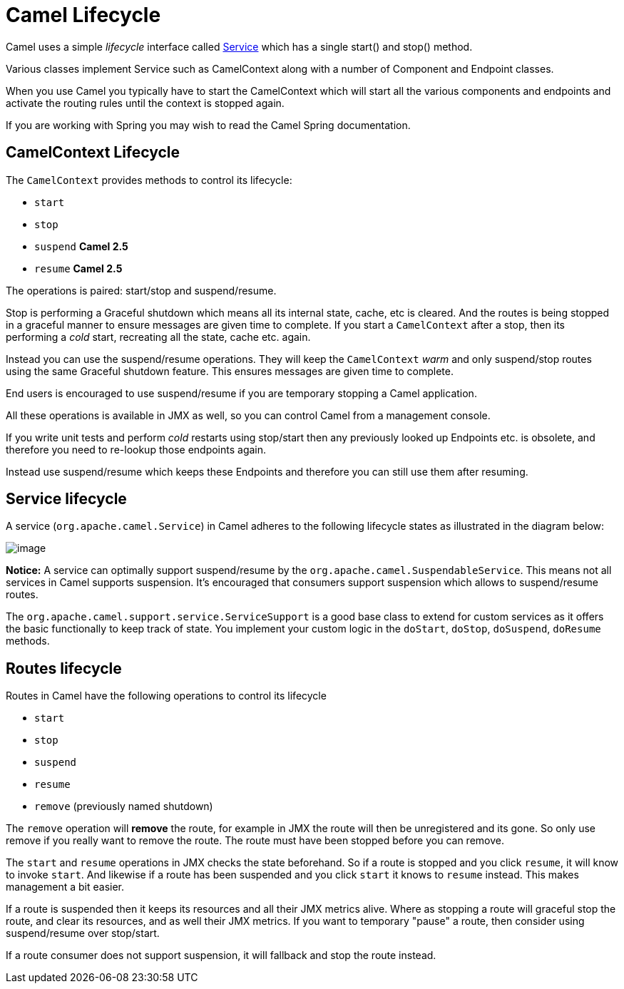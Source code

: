 [[Lifecycle-CamelLifecycle]]
= Camel Lifecycle

Camel uses a simple _lifecycle_ interface called
http://camel.apache.org/maven/current/camel-core/apidocs/org/apache/camel/Service.html[Service]
which has a single start() and stop() method.

Various classes implement Service such as
CamelContext along with a number of
Component and Endpoint classes.

When you use Camel you typically have to start the
CamelContext which will start all the various
components and endpoints and activate the routing rules until the
context is stopped again.

If you are working with Spring you may wish to read the
Camel Spring documentation.

[[Lifecycle-CamelContextLifecycle]]
== CamelContext Lifecycle

The `CamelContext` provides methods to control its lifecycle:

* `start`
* `stop`
* `suspend` *Camel 2.5*
* `resume` *Camel 2.5*

The operations is paired: start/stop and suspend/resume.

Stop is performing a Graceful shutdown
which means all its internal state, cache, etc is cleared. And the
routes is being stopped in a graceful manner to ensure messages are given
time to complete. If you start a `CamelContext` after a stop, then its
performing a _cold_ start, recreating all the state, cache etc. again.

Instead you can use the suspend/resume operations. They will keep the
`CamelContext` _warm_ and only suspend/stop routes using the same
Graceful shutdown feature. This ensures messages are given time to complete.

End users is encouraged to use suspend/resume if you are temporary
stopping a Camel application.

All these operations is available in JMX as well,
so you can control Camel from a management console.

If you write unit tests and perform _cold_ restarts using stop/start
then any previously looked up Endpoints etc. is
obsolete, and therefore you need to re-lookup those endpoints again.

Instead use suspend/resume which keeps these
Endpoints and therefore you can still use them after
resuming.

[[Lifecycle-Servicelifecycle]]
== Service lifecycle

A service (`org.apache.camel.Service`) in Camel adheres to the following
lifecycle states as illustrated in the diagram below:

image::service_lifecycle.png[image]

*Notice:* A service can optimally support suspend/resume by the
`org.apache.camel.SuspendableService`. This means not all services in
Camel supports suspension. It's encouraged that consumers support
suspension which allows to suspend/resume routes.

The `org.apache.camel.support.service.ServiceSupport` is a good base class to
extend for custom services as it offers the basic functionally to keep
track of state. You implement your custom logic in the `doStart`,
`doStop`, `doSuspend`, `doResume` methods.

[[Lifecycle-Routeslifecycle]]
== Routes lifecycle

Routes in Camel have the following operations to control its lifecycle

* `start`
* `stop`
* `suspend`
* `resume`
* `remove` (previously named shutdown)

The `remove` operation will *remove* the route, for example in
JMX the route will then be unregistered and its
gone. So only use remove if you really want to remove the route. The
route must have been stopped before you can remove.

The `start` and `resume` operations in JMX checks
the state beforehand. So if a route is stopped and you click `resume`,
it will know to invoke `start`. And likewise if a route has been
suspended and you click `start` it knows to `resume` instead. This makes
management a bit easier.

If a route is suspended then it keeps its resources and all their JMX
metrics alive. Where as stopping a route will graceful stop the route,
and clear its resources, and as well their JMX metrics. If you want to
temporary "pause" a route, then consider using suspend/resume over
stop/start.

If a route consumer does not support suspension, it will fallback and
stop the route instead.

